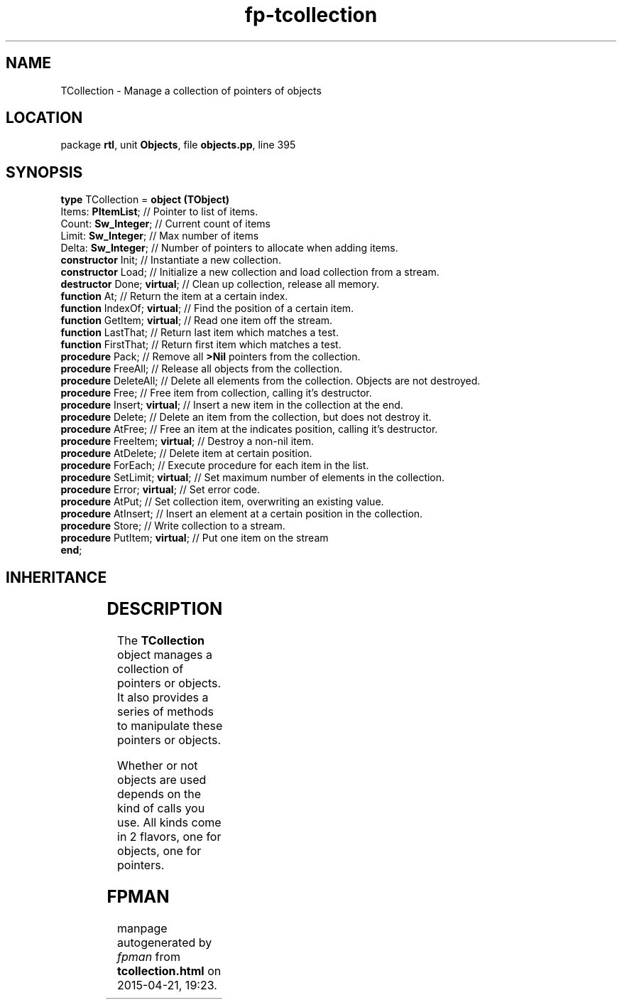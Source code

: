 .\" file autogenerated by fpman
.TH "fp-tcollection" 3 "2014-03-14" "fpman" "Free Pascal Programmer's Manual"
.SH NAME
TCollection - Manage a collection of pointers of objects
.SH LOCATION
package \fBrtl\fR, unit \fBObjects\fR, file \fBobjects.pp\fR, line 395
.SH SYNOPSIS
\fBtype\fR TCollection = \fBobject (TObject)\fR
  Items: \fBPItemList\fR;            // Pointer to list of items.
  Count: \fBSw_Integer\fR;           // Current count of items
  Limit: \fBSw_Integer\fR;           // Max number of items
  Delta: \fBSw_Integer\fR;           // Number of pointers to allocate when adding items.
  \fBconstructor\fR Init;            // Instantiate a new collection.
  \fBconstructor\fR Load;            // Initialize a new collection and load collection from a stream.
  \fBdestructor\fR Done; \fBvirtual\fR;    // Clean up collection, release all memory.
  \fBfunction\fR At;                 // Return the item at a certain index.
  \fBfunction\fR IndexOf; \fBvirtual\fR;   // Find the position of a certain item.
  \fBfunction\fR GetItem; \fBvirtual\fR;   // Read one item off the stream.
  \fBfunction\fR LastThat;           // Return last item which matches a test.
  \fBfunction\fR FirstThat;          // Return first item which matches a test.
  \fBprocedure\fR Pack;              // Remove all \fB>Nil\fR pointers from the collection.
  \fBprocedure\fR FreeAll;           // Release all objects from the collection.
  \fBprocedure\fR DeleteAll;         // Delete all elements from the collection. Objects are not destroyed.
  \fBprocedure\fR Free;              // Free item from collection, calling it's destructor.
  \fBprocedure\fR Insert; \fBvirtual\fR;   // Insert a new item in the collection at the end.
  \fBprocedure\fR Delete;            // Delete an item from the collection, but does not destroy it.
  \fBprocedure\fR AtFree;            // Free an item at the indicates position, calling it's destructor.
  \fBprocedure\fR FreeItem; \fBvirtual\fR; // Destroy a non-nil item.
  \fBprocedure\fR AtDelete;          // Delete item at certain position.
  \fBprocedure\fR ForEach;           // Execute procedure for each item in the list.
  \fBprocedure\fR SetLimit; \fBvirtual\fR; // Set maximum number of elements in the collection.
  \fBprocedure\fR Error; \fBvirtual\fR;    // Set error code.
  \fBprocedure\fR AtPut;             // Set collection item, overwriting an existing value.
  \fBprocedure\fR AtInsert;          // Insert an element at a certain position in the collection.
  \fBprocedure\fR Store;             // Write collection to a stream.
  \fBprocedure\fR PutItem; \fBvirtual\fR;  // Put one item on the stream
.br
\fBend\fR;
.SH INHERITANCE
.TS
l l
l l.
\fBTCollection\fR	Manage a collection of pointers of objects
\fBTObject\fR	Basis of all objects
.TE
.SH DESCRIPTION
The \fBTCollection\fR object manages a collection of pointers or objects. It also provides a series of methods to manipulate these pointers or objects.

Whether or not objects are used depends on the kind of calls you use. All kinds come in 2 flavors, one for objects, one for pointers.


.SH FPMAN
manpage autogenerated by \fIfpman\fR from \fBtcollection.html\fR on 2015-04-21, 19:23.

